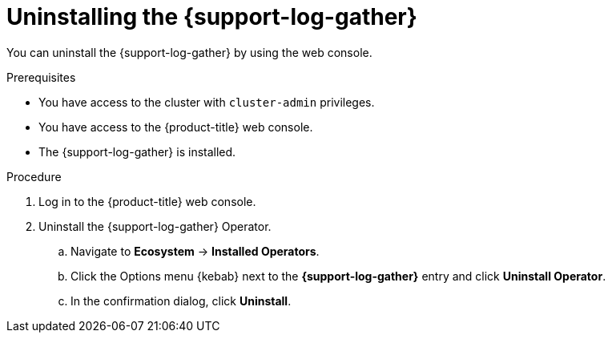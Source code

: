 // Module included in the following assemblies:
//
// * support/support-log-gather-uninstall.adoc

:_mod-docs-content-type: PROCEDURE
[id="support-log-gather-uninstall-console_{context}"]
= Uninstalling the {support-log-gather}

You can uninstall the {support-log-gather} by using the web console.

.Prerequisites

* You have access to the cluster with `cluster-admin` privileges.

* You have access to the {product-title} web console.

* The {support-log-gather} is installed.

.Procedure

. Log in to the {product-title} web console.

. Uninstall the {support-log-gather} Operator.

.. Navigate to *Ecosystem* -> *Installed Operators*.

.. Click the Options menu {kebab} next to the *{support-log-gather}* entry and click *Uninstall Operator*.

.. In the confirmation dialog, click *Uninstall*.
